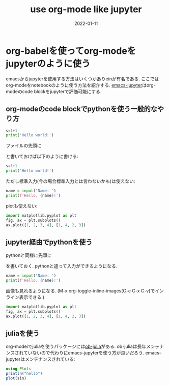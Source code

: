 #+TITLE: use org-mode like jupyter
#+description: org-modeをjupyterのように使う方法
#+date: 2022-01-11
#+categories: jupyter emacs

#+PROPERTY: header-args:python :results output
#+PROPERTY: header-args:jupyter-python :session py
#+PROPERTY: header-args:jupyter-julia :session jl
#+PROPERTY: header-args:jupyter+ :async yes

* org-babelを使ってorg-modeをjupyterのように使う

  emacsからjupyterを使用する方法はいくつかありeinが有名である. ここではorg-modeをnotebookのように使う方法を紹介する. [[https://github.com/nnicandro/emacs-jupyter][emacs-jupyter]]はorg-modeのcode blockをjupyterで評価可能にする. 

** org-modeのcode blockでpythonを使う一般的なやり方

#+begin_src python :results output
  s=1+1
  print('Hello world!')
#+end_src

#+RESULTS:
: Hello world!


ファイルの先頭に
#+begin_org
#+PROPERTY: header-args:python :results output
#+end_org

と書いておけば以下のように書ける:

#+begin_src python
  s=1+1
  print('Hello world!')
#+end_src

#+RESULTS:
: Hello world!


ただし標準入力(今の場合標準入力とは言わないかも)は使えない:

#+begin_src python 
name = input('Name: ')
print(f'Hello, {name}!')
#+end_src

#+RESULTS:

plotも使えない:

#+begin_src python
import matplotlib.pyplot as plt
fig, ax = plt.subplots()
ax.plot([1, 2, 3, 4], [1, 4, 2, 3])
#+end_src

#+RESULTS:

** jupyter経由でpythonを使う

  pythonと同様に先頭に
  #+begin_org
  #+PROPERTY: header-args:jupyter-python :session py
  #+PROPERTY: header-args:jupyter+ :async yes
  #+end_org
  を書いておく. pythonと違って入力ができるようになる. 

#+begin_src jupyter-python 
name = input('Name: ')
print(f'Hello, {name}!')
#+end_src

#+RESULTS:
: Hello, kame!

画像も見れるようになる. (M-x org-toggle-inline-images(C-c C-x C-v)でインライン表示できる.)

#+begin_src jupyter-python
import matplotlib.pyplot as plt
fig, ax = plt.subplots()
ax.plot([1, 2, 3, 4], [1, 4, 2, 3])
#+end_src

#+RESULTS:
:RESULTS:
| <matplotlib.lines.Line2D | at | 0x116871270> |
[[file:./.ob-jupyter/34da6fddc7f96e3599edc6300d73f3e5dec042a0.png]]
:END:



** juliaを使う

   org-modeiでjuliaを使うパッケージには[[https://github.com/gjkerns/ob-julia/blob/master/ob-julia-doc.org][ob-julia]]がある. ob-juliaは長年メンテナンスされていないので代わりにemacs-jupyterを使う方が良いだろう. emacs-jupyterはメンテナンスされている: 
#+begin_src jupyter-julia
  using Plots
  println("hello")
  plot(sin)
#+end_src

#+RESULTS:
:RESULTS:
: hello
[[file:./.ob-jupyter/202f605d6b9936ceb12636c30960d4e99104fd24.svg]]
:END:


